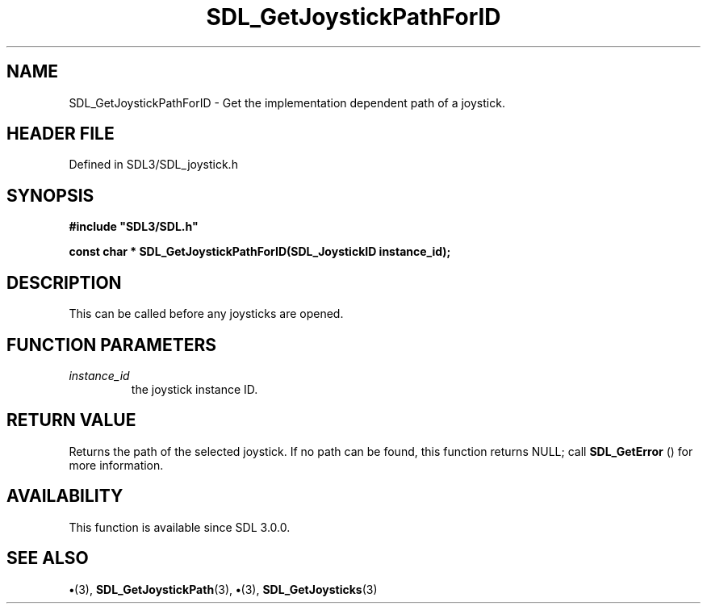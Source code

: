 .\" This manpage content is licensed under Creative Commons
.\"  Attribution 4.0 International (CC BY 4.0)
.\"   https://creativecommons.org/licenses/by/4.0/
.\" This manpage was generated from SDL's wiki page for SDL_GetJoystickPathForID:
.\"   https://wiki.libsdl.org/SDL_GetJoystickPathForID
.\" Generated with SDL/build-scripts/wikiheaders.pl
.\"  revision SDL-preview-3.1.3
.\" Please report issues in this manpage's content at:
.\"   https://github.com/libsdl-org/sdlwiki/issues/new
.\" Please report issues in the generation of this manpage from the wiki at:
.\"   https://github.com/libsdl-org/SDL/issues/new?title=Misgenerated%20manpage%20for%20SDL_GetJoystickPathForID
.\" SDL can be found at https://libsdl.org/
.de URL
\$2 \(laURL: \$1 \(ra\$3
..
.if \n[.g] .mso www.tmac
.TH SDL_GetJoystickPathForID 3 "SDL 3.1.3" "Simple Directmedia Layer" "SDL3 FUNCTIONS"
.SH NAME
SDL_GetJoystickPathForID \- Get the implementation dependent path of a joystick\[char46]
.SH HEADER FILE
Defined in SDL3/SDL_joystick\[char46]h

.SH SYNOPSIS
.nf
.B #include \(dqSDL3/SDL.h\(dq
.PP
.BI "const char * SDL_GetJoystickPathForID(SDL_JoystickID instance_id);
.fi
.SH DESCRIPTION
This can be called before any joysticks are opened\[char46]

.SH FUNCTION PARAMETERS
.TP
.I instance_id
the joystick instance ID\[char46]
.SH RETURN VALUE
Returns the path of the selected joystick\[char46] If no path can be
found, this function returns NULL; call 
.BR SDL_GetError
() for
more information\[char46]

.SH AVAILABILITY
This function is available since SDL 3\[char46]0\[char46]0\[char46]

.SH SEE ALSO
.BR \(bu (3),
.BR SDL_GetJoystickPath (3),
.BR \(bu (3),
.BR SDL_GetJoysticks (3)
